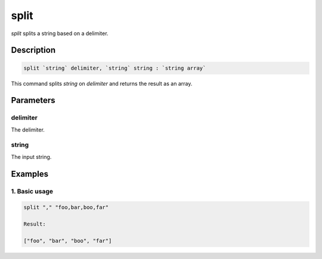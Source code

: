 split
======

`split` splits a string based on a delimiter.

Description
-----------

.. code-block:: text

   split `string` delimiter, `string` string : `string array`

This command splits `string` on `delimiter` and returns the result as an array.

Parameters
----------

delimiter
*********
The delimiter.

string
******
The input string.

Examples
--------

1. Basic usage
**********************

.. code-block:: text

   split "," "foo,bar,boo,far"

   Result:

   ["foo", "bar", "boo", "far"]